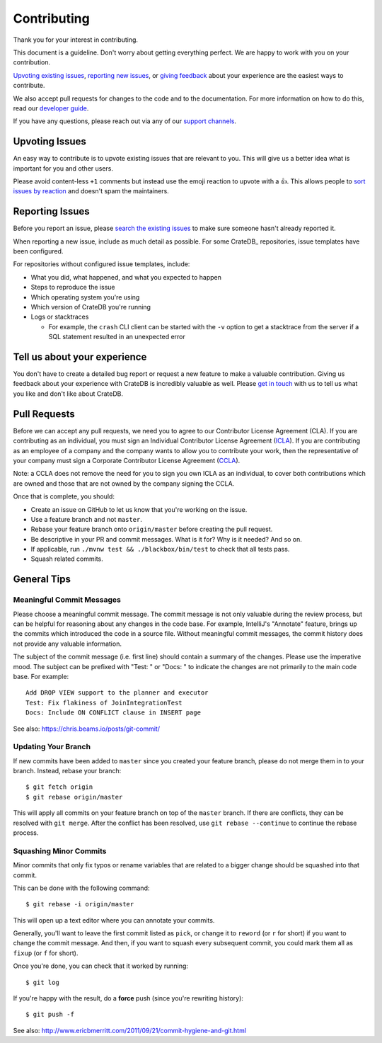 ============
Contributing
============

Thank you for your interest in contributing.

This document is a guideline. Don't worry about getting everything perfect.
We are happy to work with you on your contribution.

`Upvoting existing issues`_, `reporting new issues`_, or `giving feedback`_
about your experience are the easiest ways to contribute.

We also accept pull requests for changes to the code and to the documentation.
For more information on how to do this, read our `developer guide`_.

If you have any questions, please reach out via any of our `support channels`_.


Upvoting Issues
===============

An easy way to contribute is to upvote existing issues that are relevant to
you. This will give us a better idea what is important for you and other users.

Please avoid content-less ``+1`` comments but instead use the emoji reaction to
upvote with a 👍. This allows people to `sort issues by reaction`_ and doesn't
spam the maintainers.


Reporting Issues
================

Before you report an issue, please `search the existing issues`_ to make sure
someone hasn't already reported it.

When reporting a new issue, include as much detail as possible. For some
CrateDB_ repositories, issue templates have been configured.

For repositories without configured issue templates, include:

- What you did, what happened, and what you expected to happen

- Steps to reproduce the issue

- Which operating system you're using

- Which version of CrateDB you're running

- Logs or stacktraces

  - For example, the ``crash`` CLI client can be started with the ``-v`` option
    to get a stacktrace from the server if a SQL statement resulted in an
    unexpected error


Tell us about your experience
=============================

You don't have to create a detailed bug report or request a new feature to make
a valuable contribution. Giving us feedback about your experience with CrateDB is
incredibly valuable as well. Please `get in touch`_ with us to tell us what you
like and don't like about CrateDB.


Pull Requests
=============

Before we can accept any pull requests, we need you to agree to our Contributor
License Agreement (CLA). If you are contributing as an individual, you must sign
an Individual Contributor License Agreement (ICLA_). If you are contributing as
an employee of a company and the company wants to allow you to contribute your
work, then the representative of your company must sign a Corporate Contributor
License Agreement (CCLA_).

Note: a CCLA does not remove the need for you to sign you own ICLA as an
individual, to cover both contributions which are owned and those that are not
owned by the company signing the CCLA.


Once that is complete, you should:

- Create an issue on GitHub to let us know that you're working on the issue.

- Use a feature branch and not ``master``.

- Rebase your feature branch onto ``origin/master`` before creating the pull
  request.

- Be descriptive in your PR and commit messages. What is it for? Why is it
  needed? And so on.

- If applicable, run ``./mvnw test && ./blackbox/bin/test`` to check that all
  tests pass.

- Squash related commits.


General Tips
============


Meaningful Commit Messages
--------------------------

Please choose a meaningful commit message. The commit message is not only
valuable during the review process, but can be helpful for reasoning about
any changes in the code base. For example, IntelliJ's "Annotate" feature,
brings up the commits which introduced the code in a source file. Without
meaningful commit messages, the commit history does not provide any valuable
information.

The subject of the commit message (i.e. first line) should contain a summary
of the changes. Please use the imperative mood. The subject can be prefixed
with "Test: " or "Docs: " to indicate the changes are not primarily to the main
code base. For example::

    Add DROP VIEW support to the planner and executor
    Test: Fix flakiness of JoinIntegrationTest
    Docs: Include ON CONFLICT clause in INSERT page

See also: https://chris.beams.io/posts/git-commit/


Updating Your Branch
--------------------

If new commits have been added to ``master`` since you created your feature
branch, please do not merge them in to your branch. Instead, rebase your branch::

    $ git fetch origin
    $ git rebase origin/master

This will apply all commits on your feature branch on top of the ``master``
branch. If there are conflicts, they can be resolved with ``git merge``.
After the conflict has been resolved, use ``git rebase --continue`` to
continue the rebase process.


Squashing Minor Commits
-----------------------

Minor commits that only fix typos or rename variables that are related to a
bigger change should be squashed into that commit.

This can be done with the following command::

    $ git rebase -i origin/master

This will open up a text editor where you can annotate your commits.

Generally, you'll want to leave the first commit listed as ``pick``, or
change it to ``reword`` (or ``r`` for short) if you want to change the commit
message. And then, if you want to squash every subsequent commit, you could
mark them all as ``fixup`` (or ``f`` for short).

Once you're done, you can check that it worked by running::

    $ git log

If you're happy with the result, do a **force** push (since you're rewriting history)::

    $ git push -f

See also: http://www.ericbmerritt.com/2011/09/21/commit-hygiene-and-git.html


.. _ICLA: https://app.hellosign.com/s/LP1Ul5Vj
.. _CCLA: https://app.hellosign.com/s/b59e3c0a
.. _developer guide: devs/docs/index.rst
.. _get in touch: https://cratedb.com/contact
.. _giving feedback: https://github.com/crate/crate/blob/master/CONTRIBUTING.rst#tell-us-about-your-experience
.. _reporting new issues: https://github.com/crate/crate/blob/master/CONTRIBUTING.rst#reporting-issues
.. _search the existing issues: https://github.com/search?q=org%3Acrate+is%3Aissue+is%3Aopen
.. _sort issues by reaction: https://github.com/crate/crate/issues?q=is%3Aissue+is%3Aopen+sort%3Areactions-%2B1-desc
.. _support channels: https://cratedb.com/support
.. _Upvoting existing issues: https://github.com/crate/crate/blob/master/CONTRIBUTING.rst#upvoting-issues
